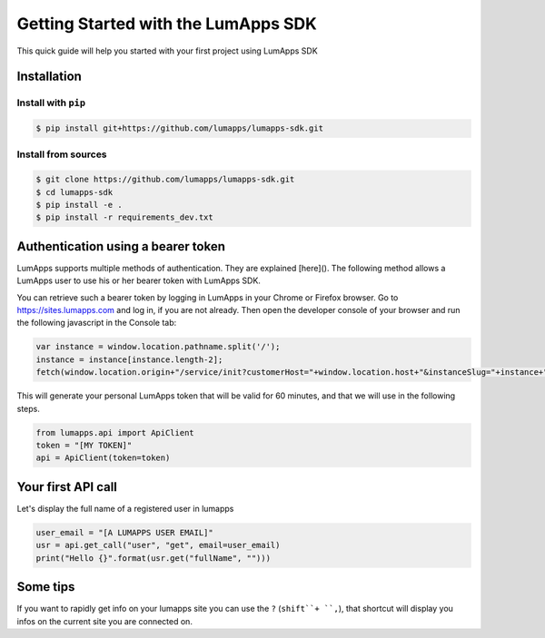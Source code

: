 ====================================
Getting Started with the LumApps SDK
====================================

This quick guide will help you started with your first project using LumApps SDK

------------
Installation
------------

Install with ``pip``
--------------------

.. code-block:: bash

    $ pip install git+https://github.com/lumapps/lumapps-sdk.git

Install from sources
--------------------

.. code-block:: bash

    $ git clone https://github.com/lumapps/lumapps-sdk.git
    $ cd lumapps-sdk
    $ pip install -e .
    $ pip install -r requirements_dev.txt

-----------------------------------
Authentication using a bearer token
-----------------------------------

LumApps supports multiple methods of authentication. They are explained
[here](). The following method allows a LumApps user to use his or her
bearer token with LumApps SDK.

You can retrieve such a bearer token by logging in LumApps in your Chrome or
Firefox browser. Go to https://sites.lumapps.com and log in, if you are not
already. Then open the developer console of your browser and run the following
javascript in the Console tab:

.. code-block:: javascript

    var instance = window.location.pathname.split('/');
    instance = instance[instance.length-2];
    fetch(window.location.origin+"/service/init?customerHost="+window.location.host+"&instanceSlug="+instance+"&slug=").then(data=>{return data.json()}).then(res => {console.log(res.token)})

This will generate your personal LumApps token that will be valid for 60
minutes, and that we will use in the following steps.

.. code-block:: python

    from lumapps.api import ApiClient
    token = "[MY TOKEN]"
    api = ApiClient(token=token)

-------------------
Your first API call
-------------------

Let's display the full name of a registered user in lumapps

.. code-block:: python

    user_email = "[A LUMAPPS USER EMAIL]"
    usr = api.get_call("user", "get", email=user_email)
    print("Hello {}".format(usr.get("fullName", "")))

---------
Some tips
---------

If you want to rapidly get info on your lumapps site you can use the ``?`` (``shift``+ ``,``), that shortcut will
display you infos on the current site you are connected on.